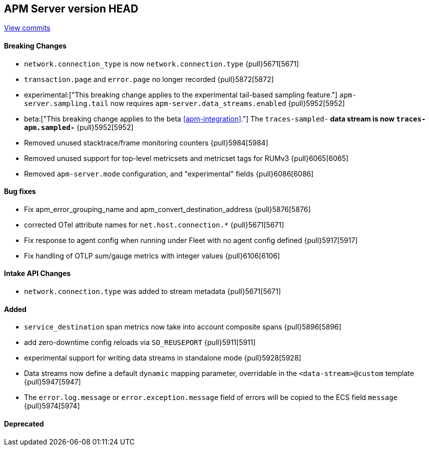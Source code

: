 [[release-notes-head]]
== APM Server version HEAD

https://github.com/elastic/apm-server/compare/7.13\...master[View commits]

[float]
==== Breaking Changes
- `network.connection_type` is now `network.connection.type` {pull}5671[5671]
- `transaction.page` and `error.page` no longer recorded {pull}5872[5872]
- experimental:["This breaking change applies to the experimental tail-based sampling feature."] `apm-server.sampling.tail` now requires `apm-server.data_streams.enabled` {pull}5952[5952]
- beta:["This breaking change applies to the beta <<apm-integration>>."] The `traces-sampled-*` data stream is now `traces-apm.sampled-*` {pull}5952[5952]
- Removed unused stacktrace/frame monitoring counters {pull}5984[5984]
- Removed unused support for top-level metricsets and metricset tags for RUMv3 {pull}6065[6065]
- Removed `apm-server.mode` configuration, and "experimental" fields {pull}6086[6086]

[float]
==== Bug fixes
- Fix apm_error_grouping_name and apm_convert_destination_address {pull}5876[5876]
- corrected OTel attribute names for `net.host.connection.*` {pull}5671[5671]
- Fix response to agent config when running under Fleet with no agent config defined {pull}5917[5917]
- Fix handling of OTLP sum/gauge metrics with integer values {pull}6106[6106]

[float]
==== Intake API Changes
- `network.connection.type` was added to stream metadata {pull}5671[5671]

[float]
==== Added
- `service_destination` span metrics now take into account composite spans {pull}5896[5896]
- add zero-downtime config reloads via `SO_REUSEPORT` {pull}5911[5911]
- experimental support for writing data streams in standalone mode {pull}5928[5928]
- Data streams now define a default `dynamic` mapping parameter, overridable in the `<data-stream>@custom` template {pull}5947[5947]
- The `error.log.message` or `error.exception.message` field of errors will be copied to the ECS field `message` {pull}5974[5974]

[float]
==== Deprecated
